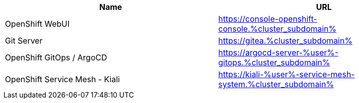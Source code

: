 :GUID: %guid%
:APPS: %cluster_subdomain%
:USER: %user%

:markup-in-source: verbatim,attributes,quotes

[cols="1,1"]
|===
|Name|URL

|OpenShift WebUI
|https://console-openshift-console.{APPS}

|Git Server
|https://gitea.{APPS}

|OpenShift GitOps / ArgoCD
|https://argocd-server-{USER}-gitops.{APPS}

|OpenShift Service Mesh - Kiali
|https://kiali-{USER}-service-mesh-system.{APPS}


|===


